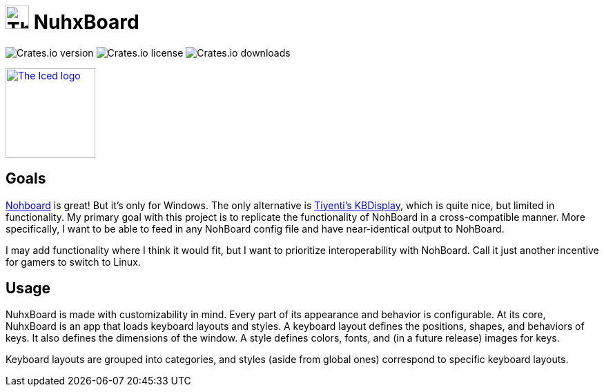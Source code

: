 :repo-files: https://github.com/justDeeevin/NuhxBoard/raw/main
:shields: https://img.shields.io

= image:{repo-files}/NuhxBoard.png[The NuhxBoard logo, 34] NuhxBoard

image:{shields}/crates/v/nuhxboard[Crates.io version]
image:{shields}/crates/l/nuhxboard[Crates.io license]
image:{shields}/crates/d/nuhxboard[Crates.io downloads]

image:https://gist.githubusercontent.com/hecrj/ad7ecd38f6e47ff3688a38c79fd108f0/raw/74384875ecbad02ae2a926425e9bcafd0695bade/color.svg[The Iced logo, 130, link=https://github.com/iced-rs/iced]

:toc:
:toc-placement!:
toc::[]

== Goals

https://github.com/ThoNohT/NohBoard[Nohboard] is great! But it's only for Windows. The only alternative is https://github.com/Tiyenti/kbdisplay[Tiyenti's KBDisplay], which is quite nice, but limited in functionality. My primary goal with this project is to replicate the functionality of NohBoard in a cross-compatible manner. More specifically, I want to be able to feed in any NohBoard config file and have near-identical output to NohBoard.

I may add functionality where I think it would fit, but I want to prioritize interoperability with NohBoard. Call it just another incentive for gamers to switch to Linux.

== Usage

NuhxBoard is made with customizability in mind. Every part of its appearance and behavior is configurable. At its core, NuhxBoard is an app that loads keyboard layouts and styles. A keyboard layout defines the positions, shapes, and behaviors of keys. It also defines the dimensions of the window. A style defines colors, fonts, and (in a future release) images for keys.

Keyboard layouts are grouped into categories, and styles (aside from global ones) correspond to specific keyboard layouts.
